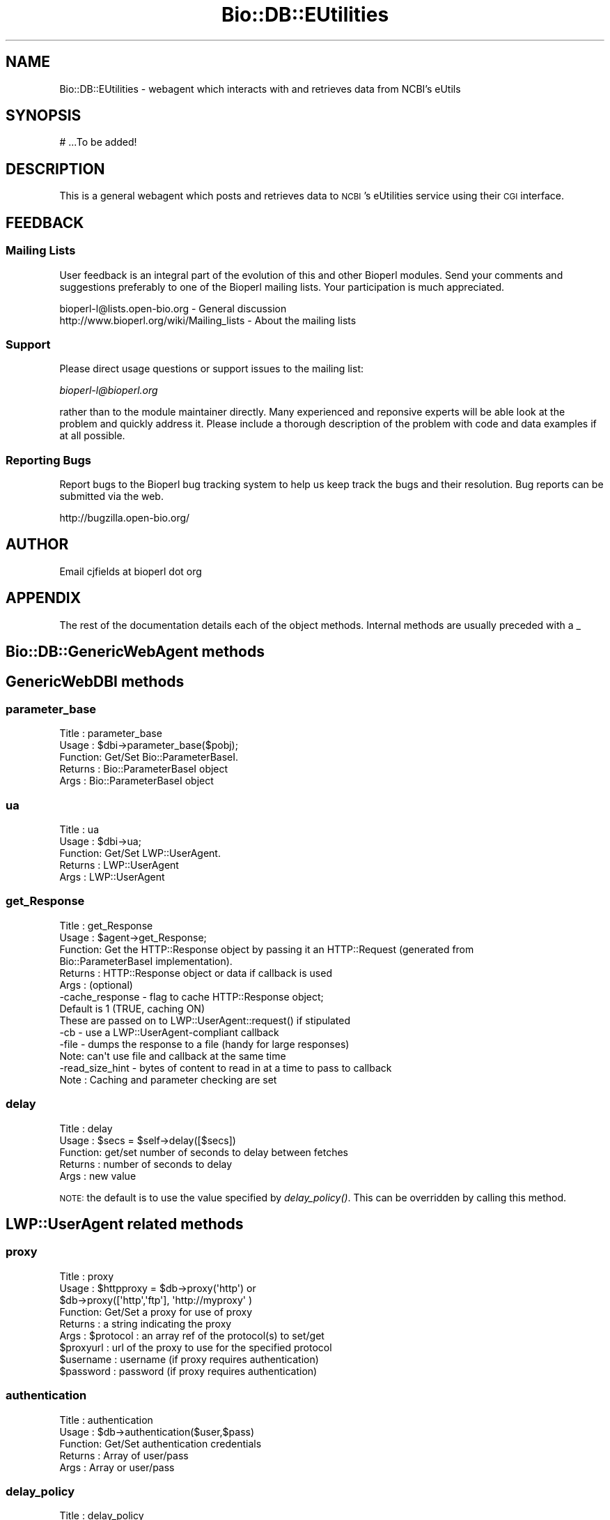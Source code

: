 .\" Automatically generated by Pod::Man 2.23 (Pod::Simple 3.14)
.\"
.\" Standard preamble:
.\" ========================================================================
.de Sp \" Vertical space (when we can't use .PP)
.if t .sp .5v
.if n .sp
..
.de Vb \" Begin verbatim text
.ft CW
.nf
.ne \\$1
..
.de Ve \" End verbatim text
.ft R
.fi
..
.\" Set up some character translations and predefined strings.  \*(-- will
.\" give an unbreakable dash, \*(PI will give pi, \*(L" will give a left
.\" double quote, and \*(R" will give a right double quote.  \*(C+ will
.\" give a nicer C++.  Capital omega is used to do unbreakable dashes and
.\" therefore won't be available.  \*(C` and \*(C' expand to `' in nroff,
.\" nothing in troff, for use with C<>.
.tr \(*W-
.ds C+ C\v'-.1v'\h'-1p'\s-2+\h'-1p'+\s0\v'.1v'\h'-1p'
.ie n \{\
.    ds -- \(*W-
.    ds PI pi
.    if (\n(.H=4u)&(1m=24u) .ds -- \(*W\h'-12u'\(*W\h'-12u'-\" diablo 10 pitch
.    if (\n(.H=4u)&(1m=20u) .ds -- \(*W\h'-12u'\(*W\h'-8u'-\"  diablo 12 pitch
.    ds L" ""
.    ds R" ""
.    ds C` ""
.    ds C' ""
'br\}
.el\{\
.    ds -- \|\(em\|
.    ds PI \(*p
.    ds L" ``
.    ds R" ''
'br\}
.\"
.\" Escape single quotes in literal strings from groff's Unicode transform.
.ie \n(.g .ds Aq \(aq
.el       .ds Aq '
.\"
.\" If the F register is turned on, we'll generate index entries on stderr for
.\" titles (.TH), headers (.SH), subsections (.SS), items (.Ip), and index
.\" entries marked with X<> in POD.  Of course, you'll have to process the
.\" output yourself in some meaningful fashion.
.ie \nF \{\
.    de IX
.    tm Index:\\$1\t\\n%\t"\\$2"
..
.    nr % 0
.    rr F
.\}
.el \{\
.    de IX
..
.\}
.\"
.\" Accent mark definitions (@(#)ms.acc 1.5 88/02/08 SMI; from UCB 4.2).
.\" Fear.  Run.  Save yourself.  No user-serviceable parts.
.    \" fudge factors for nroff and troff
.if n \{\
.    ds #H 0
.    ds #V .8m
.    ds #F .3m
.    ds #[ \f1
.    ds #] \fP
.\}
.if t \{\
.    ds #H ((1u-(\\\\n(.fu%2u))*.13m)
.    ds #V .6m
.    ds #F 0
.    ds #[ \&
.    ds #] \&
.\}
.    \" simple accents for nroff and troff
.if n \{\
.    ds ' \&
.    ds ` \&
.    ds ^ \&
.    ds , \&
.    ds ~ ~
.    ds /
.\}
.if t \{\
.    ds ' \\k:\h'-(\\n(.wu*8/10-\*(#H)'\'\h"|\\n:u"
.    ds ` \\k:\h'-(\\n(.wu*8/10-\*(#H)'\`\h'|\\n:u'
.    ds ^ \\k:\h'-(\\n(.wu*10/11-\*(#H)'^\h'|\\n:u'
.    ds , \\k:\h'-(\\n(.wu*8/10)',\h'|\\n:u'
.    ds ~ \\k:\h'-(\\n(.wu-\*(#H-.1m)'~\h'|\\n:u'
.    ds / \\k:\h'-(\\n(.wu*8/10-\*(#H)'\z\(sl\h'|\\n:u'
.\}
.    \" troff and (daisy-wheel) nroff accents
.ds : \\k:\h'-(\\n(.wu*8/10-\*(#H+.1m+\*(#F)'\v'-\*(#V'\z.\h'.2m+\*(#F'.\h'|\\n:u'\v'\*(#V'
.ds 8 \h'\*(#H'\(*b\h'-\*(#H'
.ds o \\k:\h'-(\\n(.wu+\w'\(de'u-\*(#H)/2u'\v'-.3n'\*(#[\z\(de\v'.3n'\h'|\\n:u'\*(#]
.ds d- \h'\*(#H'\(pd\h'-\w'~'u'\v'-.25m'\f2\(hy\fP\v'.25m'\h'-\*(#H'
.ds D- D\\k:\h'-\w'D'u'\v'-.11m'\z\(hy\v'.11m'\h'|\\n:u'
.ds th \*(#[\v'.3m'\s+1I\s-1\v'-.3m'\h'-(\w'I'u*2/3)'\s-1o\s+1\*(#]
.ds Th \*(#[\s+2I\s-2\h'-\w'I'u*3/5'\v'-.3m'o\v'.3m'\*(#]
.ds ae a\h'-(\w'a'u*4/10)'e
.ds Ae A\h'-(\w'A'u*4/10)'E
.    \" corrections for vroff
.if v .ds ~ \\k:\h'-(\\n(.wu*9/10-\*(#H)'\s-2\u~\d\s+2\h'|\\n:u'
.if v .ds ^ \\k:\h'-(\\n(.wu*10/11-\*(#H)'\v'-.4m'^\v'.4m'\h'|\\n:u'
.    \" for low resolution devices (crt and lpr)
.if \n(.H>23 .if \n(.V>19 \
\{\
.    ds : e
.    ds 8 ss
.    ds o a
.    ds d- d\h'-1'\(ga
.    ds D- D\h'-1'\(hy
.    ds th \o'bp'
.    ds Th \o'LP'
.    ds ae ae
.    ds Ae AE
.\}
.rm #[ #] #H #V #F C
.\" ========================================================================
.\"
.IX Title "Bio::DB::EUtilities 3"
.TH Bio::DB::EUtilities 3 "2014-08-22" "perl v5.12.4" "User Contributed Perl Documentation"
.\" For nroff, turn off justification.  Always turn off hyphenation; it makes
.\" way too many mistakes in technical documents.
.if n .ad l
.nh
.SH "NAME"
Bio::DB::EUtilities \- webagent which interacts with and retrieves data from
NCBI's eUtils
.SH "SYNOPSIS"
.IX Header "SYNOPSIS"
.Vb 1
\&  # ...To be added!
.Ve
.SH "DESCRIPTION"
.IX Header "DESCRIPTION"
This is a general webagent which posts and retrieves data to \s-1NCBI\s0's eUtilities
service using their \s-1CGI\s0 interface.
.SH "FEEDBACK"
.IX Header "FEEDBACK"
.SS "Mailing Lists"
.IX Subsection "Mailing Lists"
User feedback is an integral part of the 
evolution of this and other Bioperl modules. Send
your comments and suggestions preferably to one
of the Bioperl mailing lists. Your participation
is much appreciated.
.PP
.Vb 2
\&  bioperl\-l@lists.open\-bio.org               \- General discussion
\&  http://www.bioperl.org/wiki/Mailing_lists  \- About the mailing lists
.Ve
.SS "Support"
.IX Subsection "Support"
Please direct usage questions or support issues to the mailing list:
.PP
\&\fIbioperl\-l@bioperl.org\fR
.PP
rather than to the module maintainer directly. Many experienced and 
reponsive experts will be able look at the problem and quickly 
address it. Please include a thorough description of the problem 
with code and data examples if at all possible.
.SS "Reporting Bugs"
.IX Subsection "Reporting Bugs"
Report bugs to the Bioperl bug tracking system to
help us keep track the bugs and their resolution.
Bug reports can be submitted via the web.
.PP
.Vb 1
\&  http://bugzilla.open\-bio.org/
.Ve
.SH "AUTHOR"
.IX Header "AUTHOR"
Email cjfields at bioperl dot org
.SH "APPENDIX"
.IX Header "APPENDIX"
The rest of the documentation details each of the
object methods. Internal methods are usually
preceded with a _
.SH "Bio::DB::GenericWebAgent methods"
.IX Header "Bio::DB::GenericWebAgent methods"
.SH "GenericWebDBI methods"
.IX Header "GenericWebDBI methods"
.SS "parameter_base"
.IX Subsection "parameter_base"
.Vb 5
\& Title   : parameter_base
\& Usage   : $dbi\->parameter_base($pobj);
\& Function: Get/Set Bio::ParameterBaseI.
\& Returns : Bio::ParameterBaseI object
\& Args    : Bio::ParameterBaseI object
.Ve
.SS "ua"
.IX Subsection "ua"
.Vb 5
\& Title   : ua
\& Usage   : $dbi\->ua;
\& Function: Get/Set LWP::UserAgent.
\& Returns : LWP::UserAgent
\& Args    : LWP::UserAgent
.Ve
.SS "get_Response"
.IX Subsection "get_Response"
.Vb 6
\& Title   : get_Response
\& Usage   : $agent\->get_Response;
\& Function: Get the HTTP::Response object by passing it an HTTP::Request (generated from
\&           Bio::ParameterBaseI implementation).
\& Returns : HTTP::Response object or data if callback is used
\& Args    : (optional)
\&
\&           \-cache_response \- flag to cache HTTP::Response object;
\&                             Default is 1 (TRUE, caching ON)
\&
\&           These are passed on to LWP::UserAgent::request() if stipulated
\&
\&           \-cb     \- use a LWP::UserAgent\-compliant callback
\&           \-file   \- dumps the response to a file (handy for large responses)
\&                     Note: can\*(Aqt use file and callback at the same time
\&           \-read_size_hint \- bytes of content to read in at a time to pass to callback
\& Note    : Caching and parameter checking are set
.Ve
.SS "delay"
.IX Subsection "delay"
.Vb 5
\& Title   : delay
\& Usage   : $secs = $self\->delay([$secs])
\& Function: get/set number of seconds to delay between fetches
\& Returns : number of seconds to delay
\& Args    : new value
.Ve
.PP
\&\s-1NOTE:\s0 the default is to use the value specified by \fIdelay_policy()\fR.
This can be overridden by calling this method.
.SH "LWP::UserAgent related methods"
.IX Header "LWP::UserAgent related methods"
.SS "proxy"
.IX Subsection "proxy"
.Vb 9
\& Title   : proxy
\& Usage   : $httpproxy = $db\->proxy(\*(Aqhttp\*(Aq)  or
\&           $db\->proxy([\*(Aqhttp\*(Aq,\*(Aqftp\*(Aq], \*(Aqhttp://myproxy\*(Aq )
\& Function: Get/Set a proxy for use of proxy
\& Returns : a string indicating the proxy
\& Args    : $protocol : an array ref of the protocol(s) to set/get
\&           $proxyurl : url of the proxy to use for the specified protocol
\&           $username : username (if proxy requires authentication)
\&           $password : password (if proxy requires authentication)
.Ve
.SS "authentication"
.IX Subsection "authentication"
.Vb 5
\& Title   : authentication
\& Usage   : $db\->authentication($user,$pass)
\& Function: Get/Set authentication credentials
\& Returns : Array of user/pass
\& Args    : Array or user/pass
.Ve
.SS "delay_policy"
.IX Subsection "delay_policy"
.Vb 5
\&  Title   : delay_policy
\&  Usage   : $secs = $self\->delay_policy
\&  Function: return number of seconds to delay between calls to remote db
\&  Returns : number of seconds to delay
\&  Args    : none
\&
\&  NOTE: NCBI requests a delay of 3 requests per second. This method implements
\&  that policy. This will likely change to check time of day or number of
\&  requests for lengthening delays.
.Ve
.SS "get_Parser"
.IX Subsection "get_Parser"
.Vb 7
\& Title   : get_Parser
\& Usage   : $agent\->get_Parser;
\& Function: Retrieve the parser used for last agent request
\& Returns : The Bio::Tools::EUtilities parser used to parse the HTTP::Response
\&           content
\& Args    : None
\& Note    : Abstract method; defined by implementation
.Ve
.SH "Bio::Tools::EUtilities::EUtilParameters\-delegating methods"
.IX Header "Bio::Tools::EUtilities::EUtilParameters-delegating methods"
This is only a subset of parameters available from Bio::Tools::EUtilities::EUtilParameters (the
ones deemed absolutely necessary).  All others are available by calling
\&'parameter_base\->method' when needed.
.SS "set_parameters"
.IX Subsection "set_parameters"
.Vb 7
\& Title   : set_parameters
\& Usage   : $pobj\->set_parameters(@params);
\& Function: sets the NCBI parameters listed in the hash or array
\& Returns : None
\& Args    : [optional] hash or array of parameter/values.
\& Note    : This sets any parameter (i.e. doesn\*(Aqt screen them).  In addition to
\&           regular eutil\-specific parameters, you can set the following:
\&
\&           \-eutil    \- the eUtil to be used (default \*(Aqefetch\*(Aq)
\&           \-history  \- pass a HistoryI\-implementing object, which
\&                       sets the WebEnv, query_key, and possibly db and linkname
\&                       (the latter two only for LinkSets)
\&           \-correspondence \- Boolean flag, set to TRUE or FALSE; indicates how
\&                       IDs are to be added together for elink request where
\&                       ID correspondence might be needed
\&                       (default 0)
.Ve
.SS "reset_parameters"
.IX Subsection "reset_parameters"
.Vb 7
\& Title   : reset_parameters
\& Usage   : resets values
\& Function: resets parameters to either undef or value in passed hash
\& Returns : none
\& Args    : [optional] hash of parameter\-value pairs
\& Note    : this also resets eutil(), correspondence(), and the history and request
\&           cache
.Ve
.SS "available_parameters"
.IX Subsection "available_parameters"
.Vb 7
\& Title   : available_parameters
\& Usage   : @params = $pobj\->available_parameters()
\& Function: Returns a list of the available parameters
\& Returns : Array of available parameters (no values)
\& Args    : [optional] A string; either eutil name (for returning eutil\-specific
\&           parameters) or \*(Aqhistory\*(Aq (for those parameters allowed when retrieving
\&           data stored on the remote server using a \*(AqHistory\*(Aq object).
.Ve
.SS "get_parameters"
.IX Subsection "get_parameters"
.Vb 11
\& Title   : get_parameters
\& Usage   : @params = $pobj\->get_parameters;
\&           %params = $pobj\->get_parameters;
\& Function: Returns list of key/value pairs, parameter => value
\& Returns : Flattened list of key\-value pairs. All key\-value pairs returned,
\&           though subsets can be returned based on the \*(Aq\-type\*(Aq parameter.
\&           Data passed as an array ref are returned based on whether the
\&           \*(Aq\-join_id\*(Aq flag is set (default is the same array ref).
\& Args    : \-type : the eutil name or \*(Aqhistory\*(Aq, for returning a subset of
\&                parameters (Default: returns all)
\&           \-join_ids : Boolean; join IDs based on correspondence (Default: no join)
.Ve
.SS "get_parameter_values"
.IX Subsection "get_parameter_values"
.Vb 5
\& Title   : get_parameter_values
\& Usage   : @vals = $factory\->get_parameter_value(\*(Aqid\*(Aq); # always get array
\& Function: Returns the specific parameter values.
\& Returns : For consistency returns a list of values for this parameter.  If only
\&           one is expected, use:
\&
\&           ($val) = $factory\->get_parameter_value(\*(Aqid\*(Aq);
\&
\& Args    : parameter expected
.Ve
.SH "Bio::Tools::EUtilities\-delegating methods"
.IX Header "Bio::Tools::EUtilities-delegating methods"
.SH "Bio::Tools::EUtilities::EUtilDataI methods"
.IX Header "Bio::Tools::EUtilities::EUtilDataI methods"
.SS "eutil"
.IX Subsection "eutil"
.Vb 6
\& Title    : eutil
\& Usage    : $eutil\->$foo\->eutil
\& Function : Get/Set eutil
\& Returns  : string
\& Args     : string (eutil)
\& Throws   : on invalid eutil
.Ve
.SS "datatype"
.IX Subsection "datatype"
.Vb 5
\& Title    : datatype
\& Usage    : $type = $foo\->datatype;
\& Function : Get/Set data object type
\& Returns  : string
\& Args     : string
.Ve
.SS "to_string"
.IX Subsection "to_string"
.Vb 6
\& Title    : to_string
\& Usage    : $foo\->to_string()
\& Function : converts current object to string
\& Returns  : none
\& Args     : (optional) simple data for text formatting
\& Note     : Implemented in plugins
.Ve
.SS "print_all"
.IX Subsection "print_all"
.Vb 10
\& Title    : print_all
\& Usage    : $info\->print_all();
\&            $info\->print_all(\-fh => $fh, \-cb => $coderef);
\& Function : prints (dumps) all data in parser.  Unless a coderef is supplied,
\&            this just dumps the parser\-specific to_string method to either a
\&            file/fh or STDOUT
\& Returns  : none
\& Args     : [optional]
\&           \-file : file to print to
\&           \-fh   : filehandle to print to (cannot be used concurrently with file)
\&           \-cb   : coderef to use in place of default print method.  This is passed
\&                   in a LinkSet object
\&           \-wrap : number of columns to wrap default text output to (def = 80)
\& Notes    : only applicable for einfo.  If \-file or \-fh are not defined,
\&            prints to STDOUT
.Ve
.SH "Methods useful for multiple eutils"
.IX Header "Methods useful for multiple eutils"
.SS "get_ids"
.IX Subsection "get_ids"
.Vb 12
\& Title    : get_ids
\& Usage    : my @ids = $parser\->get_ids
\& Function : returns array of requested IDs (see Notes for more specifics)
\& Returns  : array
\& Args     : [conditional] not required except when running elink queries against
\&            multiple databases. In case of the latter, the database name is
\&            optional but recommended when retrieving IDs as the ID list will
\&            be globbed together. In such cases, if a db name isn\*(Aqt provided a
\&            warning is issued as a reminder.
\& Notes    : esearch    : returned ID list
\&            elink      : returned ID list (see Args above for caveats)
\&            all others : from parameter_base\->id or undef
.Ve
.SS "get_database"
.IX Subsection "get_database"
.Vb 10
\& Title    : get_database
\& Usage    : my $db = $info\->get_database;
\& Function : returns single database name (eutil\-compatible).  This is the queried
\&            database.  For most eutils this is straightforward.  For elinks
\&            (which have \*(Aqdb\*(Aq and \*(Aqdbfrom\*(Aq) this is dbto, for egquery, it is the first
\&            db in the list (you probably want get_databases instead)
\& Returns  : string
\& Args     : none
\& Notes    : egquery    : first db in the query (you probably want get_databases)
\&            einfo      : the queried database
\&            espell     : the queried database
\&            elink      : from parameter_base\->dbfrom or undef
\&            all others : from parameter_base\->db or undef
.Ve
.SS "get_db (alias for get_database)"
.IX Subsection "get_db (alias for get_database)"
.SS "get_databases"
.IX Subsection "get_databases"
.Vb 7
\& Title    : get_databases
\& Usage    : my @dbs = $parser\->get_databases
\& Function : returns list of databases 
\& Returns  : array of strings
\& Args     : none
\& Notes    : This is guaranteed to return a list of databases. For a single
\&            database use the convenience method get_db/get_database
\&            
\&            egquery    : list of all databases in the query
\&            einfo      : the queried database
\&            espell     : the queried database
\&            all others : from parameter_base\->db or undef
.Ve
.SS "get_dbs (alias for get_databases)"
.IX Subsection "get_dbs (alias for get_databases)"
.SS "next_History"
.IX Subsection "next_History"
.Vb 10
\& Title    : next_History
\& Usage    : while (my $hist=$parser\->next_History) {...}
\& Function : returns next HistoryI (if present).
\& Returns  : Bio::Tools::EUtilities::HistoryI (Cookie or LinkSet)
\& Args     : none
\& Note     : esearch, epost, and elink are all capable of returning data which
\&            indicates search results (in the form of UIDs) is stored on the
\&            remote server. Access to this data is wrapped up in simple interface
\&            (HistoryI), which is implemented in two classes:
\&            Bio::DB::EUtilities::History (the simplest) and
\&            Bio::DB::EUtilities::LinkSet. In general, calls to epost and esearch
\&            will only return a single HistoryI object (formerly known as a
\&            Cookie), but calls to elink can generate many depending on the
\&            number of IDs, the correspondence, etc. Hence this iterator, which
\&            allows one to retrieve said data one piece at a time.
.Ve
.SS "next_cookie (alias for next_History)"
.IX Subsection "next_cookie (alias for next_History)"
.SS "get_Histories"
.IX Subsection "get_Histories"
.Vb 5
\& Title    : get_Histories
\& Usage    : my @hists = $parser\->get_Histories
\& Function : returns list of HistoryI objects.
\& Returns  : list of Bio::Tools::EUtilities::HistoryI (Cookie or LinkSet)
\& Args     : none
.Ve
.SH "Query-related methods"
.IX Header "Query-related methods"
.SS "get_count"
.IX Subsection "get_count"
.Vb 9
\& Title    : get_count
\& Usage    : my $ct = $parser\->get_count
\& Function : returns the count (hits for a search)
\& Returns  : integer
\& Args     : [CONDITIONAL] string with database name \- used to retrieve
\&            count from specific database when using egquery
\& Notes    : egquery    : count for specified database (specified above)
\&            esearch    : count for last search
\&            all others : undef
.Ve
.SS "get_term"
.IX Subsection "get_term"
.Vb 9
\& Title    : get_term
\& Usage    : $st = $qd\->get_term;
\& Function : retrieve the term for the global search
\& Returns  : string
\& Args     : none
\& Notes    : egquery    : search term
\&            espell     : search term
\&            esearch    : from parameter_base\->term or undef
\&            all others : undef
.Ve
.SS "get_translation_from"
.IX Subsection "get_translation_from"
.Vb 6
\& Title   : get_translation_from
\& Usage   : $string = $qd\->get_translation_from();
\& Function: portion of the original query replaced with translated_to()
\& Returns : string
\& Args    : none
\& Note    : only applicable for esearch
.Ve
.SS "get_translation_to"
.IX Subsection "get_translation_to"
.Vb 6
\& Title   : get_translation_to
\& Usage   : $string = $qd\->get_translation_to();
\& Function: replaced string used in place of the original query term in translation_from()
\& Returns : string
\& Args    : none
\& Note    : only applicable for esearch
.Ve
.SS "get_retstart"
.IX Subsection "get_retstart"
.Vb 8
\& Title    : get_retstart
\& Usage    : $start = $qd\->get_retstart();
\& Function : retstart setting for the query (either set or NCBI default)
\& Returns  : Integer
\& Args     : none
\& Notes    : esearch    : retstart
\&            esummary   : retstart
\&            all others : from parameter_base\->retstart or undef
.Ve
.SS "get_retmax"
.IX Subsection "get_retmax"
.Vb 8
\& Title    : get_retmax
\& Usage    : $max = $qd\->get_retmax();
\& Function : retmax setting for the query (either set or NCBI default)
\& Returns  : Integer
\& Args     : none
\& Notes    : esearch    : retmax
\&            esummary   : retmax
\&            all others : from parameter_base\->retmax or undef
.Ve
.SS "get_query_translation"
.IX Subsection "get_query_translation"
.Vb 7
\& Title   : get_query_translation
\& Usage   : $string = $qd\->get_query_translation();
\& Function: returns the translated query used for the search (if any)
\& Returns : string
\& Args    : none
\& Notes   : only applicable for esearch.  This is the actual term used for
\&           esearch.
.Ve
.SS "get_corrected_query"
.IX Subsection "get_corrected_query"
.Vb 6
\& Title    : get_corrected_query
\& Usage    : my $cor = $eutil\->get_corrected_query;
\& Function : retrieves the corrected query when using espell
\& Returns  : string
\& Args     : none
\& Notes    : only applicable for espell.
.Ve
.SS "get_replaced_terms"
.IX Subsection "get_replaced_terms"
.Vb 6
\& Title    : get_replaced_terms
\& Usage    : my $term = $eutil\->get_replaced_term
\& Function : returns array of strings replaced in the query
\& Returns  : string 
\& Args     : none
\& Notes    : only applicable for espell
.Ve
.SS "next_GlobalQuery"
.IX Subsection "next_GlobalQuery"
.Vb 6
\& Title    : next_GlobalQuery
\& Usage    : while (my $query = $eutil\->next_GlobalQuery) {...}
\& Function : iterates through the queries returned from an egquery search
\& Returns  : GlobalQuery object
\& Args     : none
\& Notes    : only applicable for egquery
.Ve
.SS "get_GlobalQueries"
.IX Subsection "get_GlobalQueries"
.Vb 6
\& Title    : get_GlobalQueries
\& Usage    : @queries = $eutil\->get_GlobalQueries
\& Function : returns list of GlobalQuery objects
\& Returns  : array of GlobalQuery objects
\& Args     : none
\& Notes    : only applicable for egquery
.Ve
.SS "print_GlobalQueries"
.IX Subsection "print_GlobalQueries"
.Vb 10
\& Title    : print_GlobalQueries
\& Usage    : $docsum\->print_GlobalQueries();
\&            $docsum\->print_GlobalQueries(\-fh => $fh, \-cb => $coderef);
\& Function : prints item data for all global queries.  The default printing
\&            method is each item per DocSum is printed with relevant values if
\&            present in a simple table using Text::Wrap. 
\& Returns  : none
\& Args     : [optional]
\&           \-file : file to print to
\&           \-fh   : filehandle to print to (cannot be used concurrently with file)
\&           \-cb   : coderef to use in place of default print method.  This is passed
\&                   in a GlobalQuery object;
\&           \-wrap : number of columns to wrap default text output to (def = 80)
\& Notes    : only applicable for esummary.  If \-file or \-fh are not defined,
\&            prints to STDOUT
.Ve
.SH "Summary-related methods"
.IX Header "Summary-related methods"
.SS "next_DocSum"
.IX Subsection "next_DocSum"
.Vb 6
\& Title    : next_DocSum
\& Usage    : while (my $ds = $esum\->next_DocSum) {...}
\& Function : iterate through DocSum instances
\& Returns  : single Bio::Tools::EUtilities::Summary::DocSum
\& Args     : none yet
\& Notes    : only applicable for esummary
.Ve
.SS "get_DocSums"
.IX Subsection "get_DocSums"
.Vb 6
\& Title    : get_DocSums
\& Usage    : my @docsums = $esum\->get_DocSums
\& Function : retrieve a list of DocSum instances
\& Returns  : array of Bio::Tools::EUtilities::Summary::DocSum
\& Args     : none
\& Notes    : only applicable for esummary
.Ve
.SS "print_DocSums"
.IX Subsection "print_DocSums"
.Vb 10
\& Title    : print_DocSums
\& Usage    : $docsum\->print_DocSums();
\&            $docsum\->print_DocSums(\-fh => $fh, \-cb => $coderef);
\& Function : prints item data for all docsums.  The default printing method is
\&            each item per DocSum is printed with relevant values if present
\&            in a simple table using Text::Wrap.  
\& Returns  : none
\& Args     : [optional]
\&           \-file : file to print to
\&           \-fh   : filehandle to print to (cannot be used concurrently with file)
\&           \-cb   : coderef to use in place of default print method.  This is passed
\&                   in a DocSum object;
\&           \-wrap : number of columns to wrap default text output to (def = 80)
\& Notes    : only applicable for esummary.  If \-file or \-fh are not defined,
\&            prints to STDOUT
.Ve
.SH "Info-related methods"
.IX Header "Info-related methods"
.SS "get_available_databases"
.IX Subsection "get_available_databases"
.Vb 6
\& Title    : get_available_databases
\& Usage    : my @dbs = $info\->get_available_databases
\& Function : returns list of available eutil\-compatible database names
\& Returns  : Array of strings 
\& Args     : none
\& Notes    : only applicable for einfo.
.Ve
.SS "get_record_count"
.IX Subsection "get_record_count"
.Vb 6
\& Title    : get_record_count
\& Usage    : my $ct = $eutil\->get_record_count;
\& Function : returns database record count
\& Returns  : integer
\& Args     : none
\& Notes    : only applicable for einfo.
.Ve
.SS "get_last_update"
.IX Subsection "get_last_update"
.Vb 6
\& Title    : get_last_update
\& Usage    : my $time = $info\->get_last_update;
\& Function : returns string containing time/date stamp for last database update
\& Returns  : integer
\& Args     : none
\& Notes    : only applicable for einfo.
.Ve
.SS "get_menu_name"
.IX Subsection "get_menu_name"
.Vb 6
\& Title    : get_menu_name
\& Usage    : my $nm = $info\->get_menu_name;
\& Function : returns string of database menu name
\& Returns  : string
\& Args     : none
\& Notes    : only applicable for einfo.
.Ve
.SS "get_description"
.IX Subsection "get_description"
.Vb 6
\& Title    : get_description
\& Usage    : my $desc = $info\->get_description;
\& Function : returns database description
\& Returns  : string
\& Args     : none
\& Notes    : only applicable for einfo.
.Ve
.SS "next_FieldInfo"
.IX Subsection "next_FieldInfo"
.Vb 7
\& Title    : next_FieldInfo
\& Usage    : while (my $field = $info\->next_FieldInfo) {...}
\& Function : iterate through FieldInfo objects
\& Returns  : Field object
\& Args     : none
\& Notes    : only applicable for einfo. Uses callback() for filtering if defined
\&            for \*(Aqfields\*(Aq
.Ve
.SS "get_FieldInfo"
.IX Subsection "get_FieldInfo"
.Vb 6
\& Title    : get_FieldInfo
\& Usage    : my @fields = $info\->get_FieldInfo;
\& Function : returns list of FieldInfo objects
\& Returns  : array (FieldInfo objects)
\& Args     : none
\& Notes    : only applicable for einfo.
.Ve
.SS "next_LinkInfo"
.IX Subsection "next_LinkInfo"
.Vb 7
\& Title    : next_LinkInfo
\& Usage    : while (my $link = $info\->next_LinkInfo) {...}
\& Function : iterate through LinkInfo objects
\& Returns  : LinkInfo object
\& Args     : none
\& Notes    : only applicable for einfo.  Uses callback() for filtering if defined
\&            for \*(Aqlinkinfo\*(Aq
.Ve
.SS "get_LinkInfo"
.IX Subsection "get_LinkInfo"
.Vb 6
\& Title    : get_LinkInfo
\& Usage    : my @links = $info\->get_LinkInfo;
\& Function : returns list of LinkInfo objects
\& Returns  : array (LinkInfo objects)
\& Args     : none
\& Notes    : only applicable for einfo.
.Ve
.SS "print_FieldInfo"
.IX Subsection "print_FieldInfo"
.Vb 12
\& Title    : print_FieldInfo
\& Usage    : $info\->print_FieldInfo();
\&            $info\->print_FieldInfo(\-fh => $fh, \-cb => $coderef);
\& Function : prints field data for each FieldInfo object. The default method
\&            prints data from each FieldInfo in a simple table using Text::Wrap.  
\& Returns  : none
\& Args     : [optional]
\&           \-file : file to print to
\&           \-fh   : filehandle to print to (cannot be used concurrently with file)
\&           \-cb   : coderef to use in place of default print method.  
\&           \-wrap : number of columns to wrap default text output to (def = 80)
\& Note     : if \-file or \-fh are not defined, prints to STDOUT
.Ve
.SS "print_LinkInfo"
.IX Subsection "print_LinkInfo"
.Vb 10
\& Title    : print_LinkInfo
\& Usage    : $info\->print_LinkInfo();
\&            $info\->print_LinkInfo(\-fh => $fh, \-cb => $coderef);
\& Function : prints link data for each LinkInfo object. The default is generated
\&            via LinkInfo::to_string
\& Returns  : none
\& Args     : [optional]
\&           \-file : file to print to
\&           \-fh   : filehandle to print to (cannot be used concurrently with file)
\&           \-cb   : coderef to use in place of default print method.  This is passed
\&                   in a LinkInfo object;
\&           \-wrap : number of columns to wrap default text output to (def = 80)
\& Notes    : only applicable for einfo.  If \-file or \-fh are not defined,
\&            prints to STDOUT
.Ve
.SH "Bio::Tools::EUtilities::Link\-related methods"
.IX Header "Bio::Tools::EUtilities::Link-related methods"
.SS "next_LinkSet"
.IX Subsection "next_LinkSet"
.Vb 7
\& Title    : next_LinkSet
\& Usage    : while (my $ls = $eutil\->next_LinkSet {...}
\& Function : iterate through LinkSet objects
\& Returns  : LinkSet object
\& Args     : none
\& Notes    : only applicable for elink.  Uses callback() for filtering if defined
\&            for \*(Aqlinksets\*(Aq
.Ve
.SS "get_LinkSets"
.IX Subsection "get_LinkSets"
.Vb 6
\& Title    : get_LinkSets
\& Usage    : my @links = $info\->get_LinkSets;
\& Function : returns list of LinkSets objects
\& Returns  : array (LinkSet objects)
\& Args     : none
\& Notes    : only applicable for elink.
.Ve
.SS "print_LinkSets"
.IX Subsection "print_LinkSets"
.Vb 10
\& Title    : print_LinkSets
\& Usage    : $info\->print_LinkSets();
\&            $info\->print_LinkSets(\-fh => $fh, \-cb => $coderef);
\& Function : prints link data for each LinkSet object. The default is generated
\&            via LinkSet::to_string
\& Returns  : none
\& Args     : [optional]
\&           \-file : file to print to
\&           \-fh   : filehandle to print to (cannot be used concurrently with file)
\&           \-cb   : coderef to use in place of default print method.  This is passed
\&                   in a LinkSet object
\&           \-wrap : number of columns to wrap default text output to (def = 80)
\& Notes    : only applicable for einfo.  If \-file or \-fh are not defined,
\&            prints to STDOUT
.Ve
.SS "get_linked_databases"
.IX Subsection "get_linked_databases"
.Vb 6
\& Title    : get_linked_databases
\& Usage    : my @dbs = $eutil\->get_linked_databases
\& Function : returns list of databases linked to in linksets
\& Returns  : array of databases
\& Args     : none
\& Notes    : only applicable for elink.
.Ve
.SH "Iterator\- and callback-related methods"
.IX Header "Iterator- and callback-related methods"
.SS "rewind"
.IX Subsection "rewind"
.Vb 8
\& Title    : rewind
\& Usage    : $esum\->rewind()
\&            $esum\->rewind(\*(Aqrecursive\*(Aq)
\& Function : retrieve a list of DocSum instances
\& Returns  : array of Bio::Tools::EUtilities::Summary::DocSum
\& Args     : [optional] Scalar; string (\*(Aqall\*(Aq) to reset all iterators, or string 
\&            describing the specific main object iterator to reset. The following
\&            are recognized (case\-insensitive):
\&
\&            \*(Aqall\*(Aq \- rewind all objects and also recursively resets nested object
\&                    interators (such as LinkSets and DocSums).
\&            \*(Aqglobalqueries\*(Aq
\&            \*(Aqfieldinfo\*(Aq or \*(Aqfieldinfos\*(Aq
\&            \*(Aqlinkinfo\*(Aq or \*(Aqlinkinfos\*(Aq
\&            \*(Aqlinksets\*(Aq
\&            \*(Aqdocsums\*(Aq
.Ve
.SS "generate_iterator"
.IX Subsection "generate_iterator"
.Vb 7
\& Title    : generate_iterator
\& Usage    : my $coderef = $esum\->generate_iterator(\*(Aqlinkinfo\*(Aq)
\& Function : generates an iterator (code reference) which iterates through
\&            the relevant object indicated by the args
\& Returns  : code reference
\& Args     : [REQUIRED] Scalar; string describing the specific object to iterate.
\&            The following are currently recognized (case\-insensitive):
\&
\&            \*(Aqglobalqueries\*(Aq
\&            \*(Aqfieldinfo\*(Aq or \*(Aqfieldinfos\*(Aq
\&            \*(Aqlinkinfo\*(Aq or \*(Aqlinkinfos\*(Aq
\&            \*(Aqlinksets\*(Aq
\&            \*(Aqdocsums\*(Aq
\&
\&            A second argument can also be passed to generate a \*(Aqlazy\*(Aq iterator,
\&            which loops through and returns objects as they are created (instead
\&            of creating all data instances up front, then iterating through,
\&            which is the default). Use of these iterators precludes use of
\&            rewind() for the time being as we can\*(Aqt guarantee you can rewind(),
\&            as this depends on whether the data source is seek()able and thus
\&            \*(Aqrewindable\*(Aq. We will add rewind() support at a later time which
\&            will work for \*(Aqseekable\*(Aq data.
\&
\&            A callback specified using callback() will be used to filter objects
\&            for any generated iterator. This behaviour is implemented for both
\&            normal and lazy iterator types and is the default. If you don\*(Aqt want
\&            this, make sure to reset any previously set callbacks via
\&            reset_callback() (which just deletes the code ref).
\& TODO     : generate seekable iterators ala HOP for seekable fh data
.Ve
.SS "callback"
.IX Subsection "callback"
.Vb 9
\& Title    : callback
\& Usage    : $parser\->callback(sub {$_[0]\->get_database eq \*(Aqprotein\*(Aq});
\& Function : Get/set callback code ref used to filter returned data objects
\& Returns  : code ref if previously set
\& Args     : single argument:
\&            code ref \- evaluates a passed object and returns true or false value
\&                       (used in iterators)
\&            \*(Aqreset\*(Aq \- string, resets the iterator.
\&            returns upon any other args
.Ve
